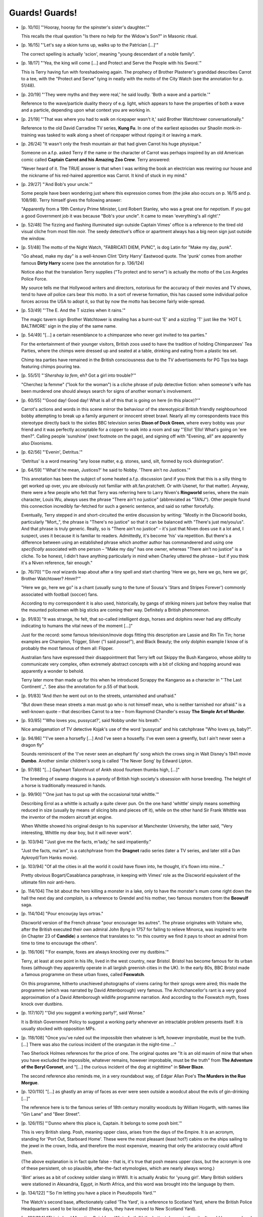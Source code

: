 Guards! Guards!
~~~~~~~~~~~~~~~

- [p. 10/10] "'Hooray, hooray for the spinster's sister's daughter.'"

  This recalls the ritual question "Is there no help for the Widow's Son?"
  in Masonic ritual.

- [p. 16/15] "'Let's say a skion turns up, walks up to the Patrician
  [...]'"

  The correct spelling is actually 'scion', meaning "young descendant of a
  noble family".

- [p. 18/17] "'Yea, the king will come [...] and Protect and Serve the
  People with his Sword.'"

  This is Terry having fun with foreshadowing again. The prophecy of
  Brother Plasterer's granddad describes Carrot to a tee, with the "Protect
  and Serve" tying in neatly with the motto of the City Watch (see the
  annotation for p. 51/48).

- [p. 20/19] "'They were myths and they were real,' he said loudly. 'Both a
  wave and a particle.'"

  Reference to the wave/particle duality theory of e.g. light, which
  appears to have the properties of both a wave and a particle, depending
  upon what context you are working in.

- [p. 21/19] "'That was where you had to walk on ricepaper wasn't it,' said
  Brother Watchtower conversationally."

  Reference to the old David Carradine TV series, **Kung Fu**. In one of the
  earliest episodes our Shaolin monk-in-training was tasked to walk along a
  sheet of ricepaper without ripping it or leaving a mark.

- [p. 26/24] "It wasn't only the fresh mountain air that had given Carrot
  his huge physique."

  Someone on a.f.p. asked Terry if the name or the character of Carrot was
  perhaps inspired by an old American comic called **Captain Carrot and his
  Amazing Zoo Crew**. Terry answered:

  "Never heard of it. The TRUE answer is that when I was writing the book
  an electrician was rewiring our house and the nickname of his red-haired
  apprentice was Carrot. It kind of stuck in my mind."

- [p. 29/27] "'And Bob's your uncle.'"

  Some people have been wondering just where this expression comes from
  (the joke also occurs on p. 16/15 and p. 108/98). Terry himself gives the
  following answer:

  "Apparently from a 19th Century Prime Minister, Lord Robert Stanley, who
  was a great one for nepotism. If you got a good Government job it was
  because "Bob's your uncle". It came to mean 'everything's all right'."

- [p. 52/48] The fizzing and flashing illuminated sign outside Captain
  Vimes' office is a reference to the tired old visual cliche from most
  film noir. The seedy detective's office or apartment always has a big
  neon sign just outside the window.

- [p. 51/48] The motto of the Night Watch, "FABRICATI DIEM, PVNC", is dog
  Latin for "Make my day, punk".

  "Go ahead, make my day" is a well-known Clint 'Dirty Harry' Eastwood
  quote. The 'punk' comes from another famous **Dirty Harry** scene (see the
  annotation for p. 136/124)

  Notice also that the translation Terry supplies ("To protect and to
  serve") is actually the motto of the Los Angeles Police Force.

  My source tells me that Hollywood writers and directors, notorious for
  the accuracy of their movies and TV shows, tend to have *all* police cars
  bear this motto. In a sort of reverse formation, this has caused some
  individual police forces across the USA to adopt it, so that by now the
  motto has become fairly wide-spread.

- [p. 53/49] "'The E. And the T sizzles when it rains.'"

  The magic tavern sign Brother Watchtower is stealing has a burnt-out 'E'
  and a sizzling 'T' just like the 'HOT L BALTIMORE' sign in the play of
  the same name.

- [p. 54/49] "[...] a certain resemblance to a chimpanzee who never got
  invited to tea parties."

  For the entertainment of their younger visitors, British zoos used to
  have the tradition of holding Chimpanzees' Tea Parties, where the chimps
  were dressed up and seated at a table, drinking and eating from a plastic
  tea set.

  Chimp tea parties have remained in the British consciousness due to the
  TV advertisements for PG Tips tea bags featuring chimps pouring tea.

- [p. 55/51] "'*Shershay la fem*, eh? Got a girl into trouble?'"

  "Cherchez la femme" ("look for the woman") is a cliche phrase of pulp
  detective fiction: when someone's wife has been murdered one should
  always search for signs of another woman's involvement.

- [p. 60/55] "'Good day! Good day! What is all of this that is going on
  here (in this place)?'"

  Carrot's actions and words in this scene mirror the behaviour of the
  stereotypical British friendly neighbourhood bobby attempting to break up
  a family argument or innocent street brawl. Nearly all my correspondents
  trace this stereotype directly back to the sixties BBC television series
  **Dixon of Dock Green**, where every bobby was your friend and it was
  perfectly acceptable for a copper to walk into a room and say "'Ello!
  'Ello! What's going on 'ere then?". Calling people 'sunshine' (next
  footnote on the page), and signing off with "Evening, all" are apparently
  also Dixonisms.

- [p. 62/56] "'Evenin', Detritus.'"

  'Detritus' is a word meaning "any loose matter, e.g. stones, sand, silt,
  formed by rock disintegration".

- [p. 64/59] "'What'd he mean, Justices?' he said to Nobby. 'There ain't no
  Justices.'"

  This annotation has been the subject of some heated a.f.p. discussion
  (and if you think that this is a silly thing to get worked up over, you
  are obviously not familiar with alt.fan.pratchett. Or with Usenet, for
  that matter). Anyway, there were a few people who felt that Terry was
  referring here to Larry Niven's **Ringworld** series, where the main
  character, Louis Wu, always uses the phrase "There ain't no justice"
  (abbreviated as "TANJ"). Other people found this connection incredibly
  far-fetched for such a generic sentence, and said so rather forcefully.

  Eventually, Terry stepped in and short-circuited the entire discussion by
  writing: "Mostly in the Discworld books, particularly "Mort_", the phrase
  is "There's no justice" so that it can be balanced with "There's just
  me/you/us". And that phrase is truly generic. Really, so is "There ain't
  no justice" – it's just that Niven does use it a lot and, I suspect,
  uses it because it is familiar to readers. Admittedly, it's become 'his'
  via repetition. But there's a difference between using an established
  phrase which another author has commandeered and using one *specifically*
  associated with one person – "Make my day" has one owner, whereas "There
  ain't no justice" is a cliche. To be honest, I didn't have anything
  particularly in mind when Charley uttered the phrase – but if you think
  it's a Niven reference, fair enough."

- [p. 76/70] "'Do *real* wizards leap about after a tiny spell and start
  chanting 'Here we go, here we go, here we go', Brother Watchtower?
  *Hmm*?'"

  "Here we go, here we go" is a chant (usually sung to the tune of Sousa's
  'Stars and Stripes Forever') commonly associated with football (soccer)
  fans.

  According to my correspondent it is also used, historically, by gangs of
  striking miners just before they realise that the mounted policemen with
  big sticks are coming their way. Definitely a British phenomenon.

- [p. 91/83] "It was strange, he felt, that so-called intelligent dogs,
  horses and dolphins never had any difficulty indicating to humans the
  vital news of the moment [...]"

  Just for the record: some famous television/movie dogs fitting this
  description are Lassie and Rin Tin Tin; horse examples are Champion,
  Trigger, Silver ("I said *posse*!"), and Black Beauty; the only dolphin
  example I know of is probably the most famous of them all: Flipper.

  Australian fans have expressed their disappointment that Terry left out
  Skippy the Bush Kangaroo, whose ability to communicate very complex,
  often extremely abstract concepts with a bit of clicking and hopping
  around was apparently a wonder to behold.

  Terry later more than made up for this when he introduced Scrappy the
  Kangaroo as a character in "`The Last Continent`_". See also the
  annotation for p.55 of that book.

+ [p. 91/83] "And *then* he went out on to the streets, untarnished and
  unafraid."

  "But down these mean streets a man must go who is not himself mean, who
  is neither tarnished nor afraid." is a well-known quote – that describes
  Carrot to a tee – from Raymond Chandler's essay **The Simple Art of
  Murder**.

- [p. 93/85] "'Who loves you, pussycat?', said Nobby under his breath."

  Nice amalgamation of TV detective Kojak's use of the word 'pussycat' and
  his catchphrase "Who loves ya, baby?".

- [p. 94/86] "'I've seen a horsefly [...] And I've seen a housefly. I've
  even seen a greenfly, but I ain't never seen a dragon fly"

  Sounds reminiscent of the 'I've never seen an elephant fly' song which
  the crows sing in Walt Disney's 1941 movie **Dumbo**. Another similar
  children's song is called 'The Never Song' by Edward Lipton.

- [p. 97/88] "[...] Gayheart Talonthrust of Ankh stood fourteen thumbs
  high, [...]"

  The breeding of swamp dragons is a parody of British high society's
  obsession with horse breeding. The height of a horse is traditionally
  measured in hands.

- [p. 99/90] "'One just has to put up with the occasional total whittle.'"

  Describing Errol as a whittle is actually a quite clever pun. On the one
  hand 'whittle' simply means something reduced in size (usually by means
  of slicing bits and pieces off it), while on the other hand Sir Frank
  Whittle was the inventor of the modern aircraft jet engine.

  When Whittle showed his original design to his supervisor at Manchester
  University, the latter said, "Very interesting, Whittle my dear boy, but
  it will never work".

- [p. 103/94] "'Just give me the facts, m'lady,' he said impatiently."

  "Just the facts, ma'am", is a catchphrase from the **Dragnet** radio series
  (later a TV series, and later still a Dan Aykroyd/Tom Hanks movie).

- [p. 103/94] "Of all the cities in all the world it could have flown into,
  he thought, it's flown into mine..."

  Pretty obvious Bogart/Casablanca paraphrase, in keeping with Vimes' role
  as the Discworld equivalent of the ultimate film noir anti-hero.

- [p. 114/104] The bit about the hero killing a monster in a lake, only to
  have the monster's mum come right down the hall the next day and
  *complain*, is a reference to Grendel and his mother, two famous monsters
  from the **Beowulf** saga.

- [p. 114/104] "Pour encourjay lays ortras."

  Discworld version of the French phrase "pour encourager les autres". The
  phrase originates with Voltaire who, after the British executed their own
  admiral John Byng in 1757 for failing to relieve Minorca, was inspired to
  write (in Chapter 23 of **Candide**) a sentence that translates to: "in
  this country we find it pays to shoot an admiral from time to time to
  encourage the others".

- [p. 116/106] "'For example, foxes are always knocking over my dustbins.'"

  Terry, at least at one point in his life, lived in the west country, near
  Bristol. Bristol has become famous for its urban foxes (although they
  apparently operate in all largish greenish cities in the UK). In the
  early 80s, BBC Bristol made a famous programme on these urban foxes,
  called **Foxwatch**.

  On this programme, hitherto unachieved photographs of vixens caring for
  their sprogs were aired; this made the programme (which was narrated by
  David Attenborough) very famous. The Archchancellor's rant is a very good
  approximation of a David Attenborough wildlife programme narration. And
  according to the Foxwatch myth, foxes knock over dustbins.

- [p. 117/107] "'Did you suggest a working party?', said Wonse."

  It is British Government Policy to suggest a working party whenever an
  intractable problem presents itself. It is usually stocked with
  opposition MPs.

- [p. 118/108] "Once you've ruled out the impossible then whatever is left,
  however improbable, must be the truth. [...] There was also the curious
  incident of the orangutan in the night-time ..."

  Two Sherlock Holmes references for the price of one. The original quotes
  are "It is an old maxim of mine that when you have excluded the
  impossible, whatever remains, however improbable, must be the truth" from
  **The Adventure of the Beryl Coronet**, and "[...] the curious incident of
  the dog at nighttime" in **Silver Blaze**.

  The second reference also reminds me, in a very roundabout way, of Edgar
  Allan Poe's **The Murders in the Rue Morgue**.

- [p. 120/110] "[...] as ghastly an array of faces as ever were seen
  outside a woodcut about the evils of gin-drinking [...]"

  The reference here is to the famous series of 18th century morality
  woodcuts by William Hogarth, with names like "Gin Lane" and "Beer
  Street".

- [p. 126/115] "'Dunno where this place is, Captain. It belongs to some
  posh bint.'"

  This is very British slang. Posh, meaning upper class, arises from the
  days of the Empire. It is an acronym, standing for 'Port Out, Starboard
  Home'. These were the most pleasant (least hot?) cabins on the ships
  sailing to the jewel in the crown, India, and therefore the most
  expensive, meaning that only the aristocracy could afford them.

  (The above explanation is in fact quite false – that is, it's true that
  posh means upper class, but the acronym is one of these persistent, oh so
  plausible, after-the-fact etymologies, which are nearly always wrong.)

  'Bint' arises as a bit of cockney soldier slang in WWII. It is actually
  Arabic for 'young girl'. Many British soldiers were stationed in
  Alexandria, Egypt, in North Africa, and this word was brought into the
  language by them.

- [p. 134/122] "'So I'm letting you have a place in Pseudopolis Yard.'"

  The Watch's second base, affectionately called 'The Yard', is a reference
  to Scotland Yard, where the British Police Headquarters used to be
  located (these days, they have moved to New Scotland Yard).

- [p. 136/124] "This is Lord Mountjoy Quickfang Winterforth IV, the hottest
  dragon in the city. It could burn your head clean off."

  Vimes replays here one of the best-known scenes in Clint Eastwood's first
  'Dirty Harry' movie, the 1971 **Dirty Harry**.

  "Aha! I know what you're thinking... Did I fire six shots or only five?
  To tell you the truth, I forgot it myself in all this excitement. This
  here's a .44 Magnum, the most powerful handgun in the world, and it can
  blow your head clean off. Now, you must ask yourself one question: "Do I
  feel lucky?" Well, do you, punk?"

  Note how nicely Winter*forth* the *fourth* corresponds to the caliber of
  the Magnum.

- [p. 143/130] "''E's plain clothes, ma'am,' said Nobby smartly. 'Special
  Ape Services'."

  **Special Ape Services** shares the acronym SAS with the crack British
  troops who are sent to storm embassies, shoot prisoners of war, and
  execute alleged terrorists before anything has been proven by trial, etc.
  Not that one wants to get political, mind you.

- [p. 156/141] "'Ah. Kings can cure that, you know,' said another
  protomonarchist knowingly."

  See the annotation for p. 103/76 of "`Lords and Ladies`_".

- [p. 162/147] "[...] and stepped out into the naked city."

  **The Naked City** was an American TV cop show in the 50s, mostly forgotten
  today, except for its prologue narration: "There are eight million
  stories in the naked city. This is one of them."

- [p. 164/149] "There are some songs which are never sung sober. 'Nellie
  Dean' is one. So is any song beginning 'As I was a walking...'"

  'Nellie Dean' is an old music hall song:

    |   There's an old mill by the stream
    |   Nellie Dean.
    |   Where we used to sit and dream
    |   Nellie Dean.

  For an explanation of songs beginning 'As I was a walking...' see the
  annotation for p. 313/238 of "`Men at Arms`_".

- [p. 200/181] "'This is love-in-a-canoe coffee if ever I tasted it.'"

  This refers to the punchline of the old joke (familiar from, for
  instance, a Monty Python sketch):

      Q: What do American beer and making love in a canoe have in common?

      A: They're both fucking close to water.

- [p. 200/182] "'He's called Rex Vivat.'"

  **Rex Vivat**, of course, means: "long live the king". This reminds me a
  bit of Robert Rankin, who named his lead character in **They Came And Ate
  Us** Rex Mundi. Rex's sister has a role in the book too. Her name is
  Gloria.

  Now you may begin to understand why Rankin is so often discussed on
  alt.fan.pratchett, and why there is so much overlap between his and
  Terry's audiences.

- [p. 236/214] "'The Duke of Sto Helit is looking for a guard captain, I'm
  sure.'"

  The Duke of Sto Helit, in case anyone had forgotten, is none other than
  Mort.

- [p. 241/219] "Someone out there was going to find out that their worst
  nightmare was a maddened Librarian. With a badge."

  The movie _48 Hrs`_", starring Nick Nolte and Eddy Murphy, has a scene in
  which Eddy Murphy is in a bar full of rednecks, shouting "I am your worst
  nightmare! A nigger with a badge!"

- [p. 260/236] "'If that dragon's got any voonerables, that arrow'll find
  'em.'"

  Killing dragons by shooting a magical arrow in a special location is a
  standard cliche of mythology and fantasy fiction. One of the best-known
  contemporary examples can be found in Tolkien's **The Hobbit**, where Bard
  kills the dragon Smaug with a special black arrow.

- [p. 278/252] "'All for one!' [...] 'All for one what?' said Nobby."

  "All for one and one for all" was of course the motto of the Three
  Musketeers. A whole new generation has learned about this through the
  combined efforts of an uninspired Disney flick and a particularly
  nauseating song by Bryan Adams, Rod Stewart and Sting.

- [p. 282/256] "Both dragons appeared to realise that the fight was the
  well-known Klatchian standoff."

  Or Mexican standoff in our world, which is when two people have loaded,
  cocked guns pointed right at each other. If either shoots, they both die.
  This leaves them stuck, since if either just turns away, the other will
  immediately shoot him.

- [p. 284/257] The scene where Errol's supersonic boom smashes the dragon
  out of the air is possibly based on another Clint Eastwood movie, the
  1982 **Firefox**.

- [p. 289/262] "'In 1135 a hen was arrested for crowing on Soul Cake
  Thursday.'"

  There are several historical examples in our world of animals being
  arrested, excommunicated or killed for various crimes. Articles in the
  October 1994 issue of **Scientific American** and in **The Book of Lists #3**
  give several examples: a chimpanzee was convicted in Indiana in 1905 of
  smoking in public; 75 pigeons were executed in 1963 in Tripoli for
  ferrying stolen money across the Mediterranean; and in 1916, "five-ton
  Mary" the elephant killed her trainer and was subsequently sentenced to
  death by hanging – a sentence that involved a 100-ton derrick and a
  steam shovel. But the law is fair, and sometimes the animals get the
  better of it: when in 1713 a Franciscan monastery brought the termites
  who had been infesting their buildings to trial, a Brazilian court ruled
  that termites had a valid prior claim to the land, and ordered the monks
  to give the termites their own plot.

  Note that Soul Cake Thursday in later Discworld novels becomes Soul Cake
  Tuesday, after previously having been Soul Cake Friday in "`The Dark Side
  of the Sun`_".

- [p. 313/284] "'Sergeant Colon said he thought we'd get along like a
  *maison en Flambe*.'"

  Maison en Flambe = house on fire.

- [p. 314/285] "'Here's looking at you, kid,' he said."

  Another quote from **Casablanca**.


